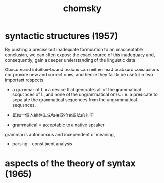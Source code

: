 #+title: chomsky

* syntactic structures (1957)

  By pushing a precise but inadequate formulation
  to an unacceptable conclusion,
  we can often expose the exact source of this inadequacy
  and, consequently, gain a deeper understanding of the linguistic data.

  Obscure and intuition-bound notions
  can neither lead to absurd conclusions
  nor provide new and correct ones,
  and hence they fail to be useful in two important rcspccts.


  - a grammar of L =
    a device that gencrates all of the grammatical scqucnces of L,
    and none of the ungrammatical ones.
    i.e. a predicate to separate the grammatical sequences
    from the ungrammatical sequences.

  - 正如一個人能夠生成和接受符合語法的句子

  - grammatical = acceptablc to a native speaker

  grammar is autonomous and independent of meaning,

  - parsing -- constituent analysis

* aspects of the theory of syntax (1965)
